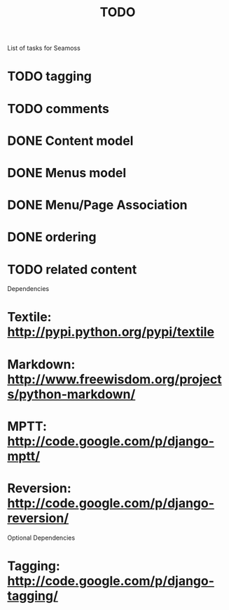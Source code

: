 # -*- mode: org -*-
#+TITLE:     TODO
#+SEQ_TODO:  TODO WAITING | DONE CANCELLED MAYBE PARTIAL
#+DRAWERS:   SNIP
#+CATEGORY:  seamoss

List of tasks for Seamoss

* TODO tagging
* TODO comments
* DONE Content model
  CLOSED: [2009-05-19 Tue 05:45]
* DONE Menus model
  CLOSED: [2009-05-19 Tue 06:00]
* DONE Menu/Page Association
  CLOSED: [2009-05-19 Tue 06:30]
* DONE ordering
  CLOSED: [2009-05-19 Tue 06:30]
* TODO related content

Dependencies
* Textile: http://pypi.python.org/pypi/textile
* Markdown: http://www.freewisdom.org/projects/python-markdown/
* MPTT: http://code.google.com/p/django-mptt/
* Reversion: http://code.google.com/p/django-reversion/

Optional Dependencies
* Tagging: http://code.google.com/p/django-tagging/
